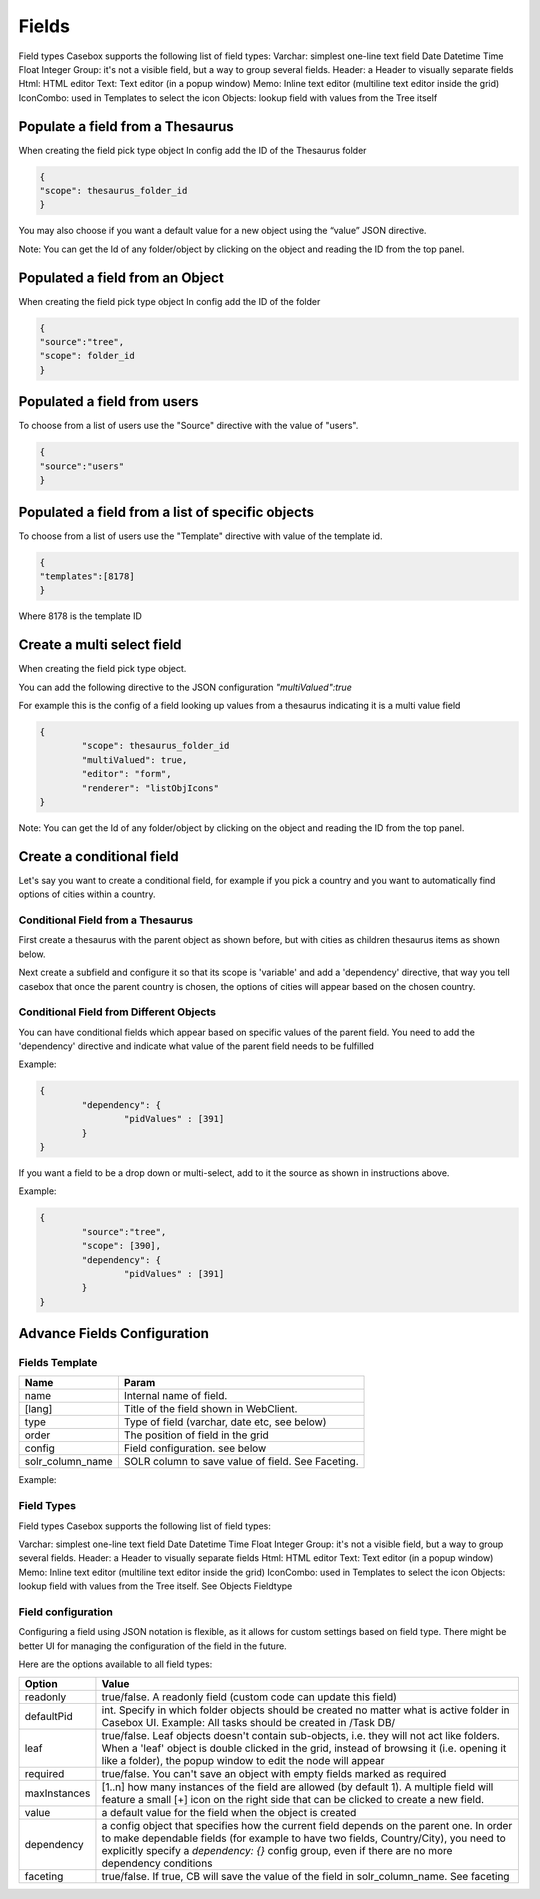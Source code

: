 Fields
============================


Field types
Casebox supports the following list of field types:
Varchar: simplest one-line text field
Date
Datetime
Time
Float
Integer
Group: it's not a visible field, but a way to group several fields.
Header: a Header to visually separate fields
Html: HTML editor
Text: Text editor (in a popup window)
Memo: Inline text editor (multiline text editor inside the grid)
IconCombo: used in Templates to select the icon
Objects: lookup field with values from the Tree itself





Populate a field from a Thesaurus
---------------------------------

When creating the field pick type object
In config add the ID of the Thesaurus folder

.. code-block:: json

	{
	"scope": thesaurus_folder_id
	} 

You may also choose if you want a default value for a new object using the “value” JSON directive.

Note: You can get the Id of any folder/object by clicking on the object and reading the ID from the top panel.


Populated a field from an Object
--------------------------------
When creating the field pick type object
In config add the ID of the folder

.. code-block:: json

	{
	"source":"tree",
	"scope": folder_id
	} 

Populated a field from users
----------------------------
To choose from a list of users use the "Source" directive with the value of "users".

.. code-block:: json

	{
	"source":"users"
	}


Populated a field from a list of specific objects
--------------------------------------------------
To choose from a list of users use the "Template" directive with value of the template id.

.. code-block:: json

	{
	"templates":[8178]
	}


Where 8178 is the template ID

Create a multi select field
----------------------------

When creating the field pick type object. 

You can add the following directive to the JSON configuration *"multiValued":true*

For example this is the config of a field looking up values from a thesaurus indicating it is a multi value field

.. code-block:: json

	{
		"scope": thesaurus_folder_id
		"multiValued": true,
		"editor": "form", 
		"renderer": "listObjIcons"
	} 

Note: You can get the Id of any folder/object by clicking on the object and reading the ID from the top panel.



Create a conditional field 
----------------------------
Let's say you want to create a conditional field, for example if you pick a country and you want to automatically find options of cities within a country. 

Conditional Field from a Thesaurus
...................................

First create a thesaurus with the parent object as shown before, but with cities as children thesaurus items as shown below.


.. image:: /i/admin/template-conditional1.png

Next create a subfield and configure it so that its scope is 'variable' and add a 'dependency' directive, that way you tell casebox that once the parent country is chosen, the options of cities will appear based on the chosen country.

.. image:: /i/admin/template-conditional2.png

Conditional Field from Different Objects
........................................

You can  have conditional fields which appear based on specific values of the parent field. You need to add the 'dependency' directive and indicate what value of the parent field needs to be fulfilled

Example:

.. code-block:: json

	{
		"dependency": {
			"pidValues" : [391]
		}
	}

If you want a field to be a drop down or multi-select, add to it the source as shown in instructions above.

Example:

.. code-block:: json

	{
		"source":"tree",
		"scope": [390],
		"dependency": {
			"pidValues" : [391]
		}
	}


Advance Fields Configuration
-----------------------------

Fields Template
...............

================  	================================================================================================ 
Name   				Param  
================	================================================================================================  
name   				Internal name of field.
[lang] 				Title of the field shown in WebClient.  
type   				Type of field (varchar, date etc, see below)
order  				The position of field in the grid
config   			Field configuration. see below
solr_column_name 	SOLR column to save  value of field. See Faceting.
================	================================================================================================

Example:

.. image:: /i/admin/template-field.png


Field Types
...........

Field types
Casebox supports the following list of field types:

Varchar: simplest one-line text field
Date
Datetime
Time
Float
Integer
Group: it's not a visible field, but a way to group several fields.
Header: a Header to visually separate fields
Html: HTML editor
Text: Text editor (in a popup window)
Memo: Inline text editor (multiline text editor inside the grid)
IconCombo: used in Templates to select the icon
Objects: lookup field with values from the Tree itself. See Objects Fieldtype


Field configuration
....................

Configuring a field using JSON notation is flexible, as it allows for custom settings based on field type. There might be better UI for managing the configuration of the field in the future.

Here are the options available to all field types:	


+--------------------+----------------------------------------------------------------------------------+
| Option             | Value                                                                            |
|                    |                                                                                  |
+====================+==================================================================================+
|readonly            | true/false. A readonly field (custom code can update this field)                 |
+--------------------+----------------------------------------------------------------------------------+
|defaultPid          | int. Specify in which folder objects should be created no matter                 |
|                    | what is active folder in Casebox UI.                                             |
|                    | Example: All tasks should be created in /Task DB/                                |
+--------------------+----------------------------------------------------------------------------------+
|leaf                | true/false. Leaf objects doesn't contain sub-objects, i.e. they will             |
|                    | not act like folders. When a 'leaf' object is double clicked in the grid,        |
|                    | instead of browsing it (i.e. opening it like a folder), the popup window         |
|                    | to edit the node will appear                                                     |
+--------------------+----------------------------------------------------------------------------------+
|   required         |  true/false. You can't save an object with empty fields marked as required       |
+--------------------+----------------------------------------------------------------------------------+
|   maxInstances     |  [1..n] how many instances of the field are allowed (by default 1).              |
|                    |  A multiple field will feature a small [+] icon on the right side that can       |
|                    |  be clicked to create a new field.                                               |
+--------------------+----------------------------------------------------------------------------------+
|   value            |  a default value for the field when the object is created                        |
+--------------------+----------------------------------------------------------------------------------+
|   dependency       |  a config object that specifies how the current field depends on the parent      |
|                    |  one. In order to make dependable fields (for example to have two fields,        |
|                    |  Country/City), you need to explicitly specify a `dependency: {}` config group,  |
|                    |  even if there are no more dependency conditions                                 |
+--------------------+----------------------------------------------------------------------------------+
|   faceting         |  true/false. If true, CB will save the value of the field in solr_column_name.   |
|                    |  See faceting                                                                    |
+--------------------+----------------------------------------------------------------------------------+


